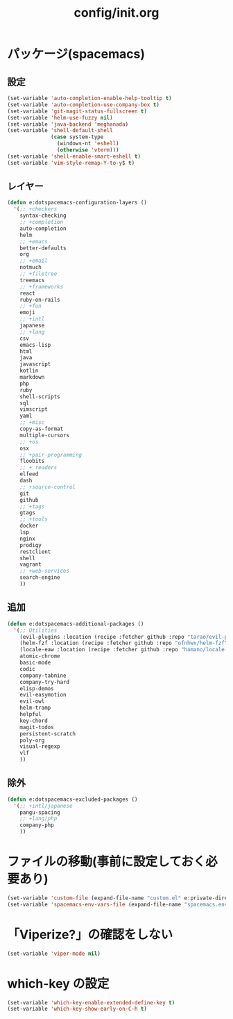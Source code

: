 #+TITLE: config/init.org
#+STARTUP: overview

* パッケージ(spacemacs)
** 設定
   #+begin_src emacs-lisp
   (set-variable 'auto-completion-enable-help-tooltip t)
   (set-variable 'auto-completion-use-company-box t)
   (set-variable 'git-magit-status-fullscreen t)
   (set-variable 'helm-use-fuzzy nil)
   (set-variable 'java-backend 'meghanada)
   (set-variable 'shell-default-shell
                 (case system-type
                   (windows-nt 'eshell)
                   (otherwise 'vterm)))
   (set-variable 'shell-enable-smart-eshell t)
   (set-variable 'vim-style-remap-Y-to-y$ t)
   #+end_src
** レイヤー
   #+begin_src emacs-lisp
   (defun e:dotspacemacs-configuration-layers ()
     '(;; +checkers
       syntax-checking
       ;; +completion
       auto-completion
       helm
       ;; +emacs
       better-defaults
       org
       ;; +email
       notmuch
       ;; +filetree
       treemacs
       ;; +frameworks
       react
       ruby-on-rails
       ;; +fun
       emoji
       ;; +intl
       japanese
       ;; +lang
       csv
       emacs-lisp
       html
       java
       javascript
       kotlin
       markdown
       php
       ruby
       shell-scripts
       sql
       vimscript
       yaml
       ;; +misc
       copy-as-format
       multiple-cursors
       ;; +os
       osx
       ;; +pair-programming
       floobits
       ;; + readers
       elfeed
       dash
       ;; +source-control
       git
       github
       ;; +tags
       gtags
       ;; +tools
       docker
       lsp
       nginx
       prodigy
       restclient
       shell
       vagrant
       ;; +web-services
       search-engine
       ))
   #+end_src
** 追加
   #+begin_src emacs-lisp
   (defun e:dotspacemacs-additional-packages ()
     '(;; Utilities
       (evil-plugins :location (recipe :fetcher github :repo "tarao/evil-plugins"))
       (helm-fzf :location (recipe :fetcher github :repo "ofnhwx/helm-fzf"))
       (locale-eaw :location (recipe :fetcher github :repo "hamano/locale-eaw"))
       atomic-chrome
       basic-mode
       codic
       company-tabnine
       company-try-hard
       elisp-demos
       evil-easymotion
       evil-owl
       helm-tramp
       helpful
       key-chord
       magit-todos
       persistent-scratch
       poly-org
       visual-regexp
       vlf
       ))
   #+end_src
** 除外
   #+begin_src emacs-lisp
   (defun e:dotspacemacs-excluded-packages ()
     '(;; +intl/japanese
       pangu-spacing
       ;; +lang/php
       company-php
       ))
   #+end_src
* ファイルの移動(事前に設定しておく必要あり)
  #+begin_src emacs-lisp
  (set-variable 'custom-file (expand-file-name "custom.el" e:private-directory))
  (set-variable 'spacemacs-env-vars-file (expand-file-name "spacemacs.env" e:private-directory))
  #+end_src
* 「Viperize?」の確認をしない
  #+begin_src emacs-lisp
  (set-variable 'viper-mode nil)
  #+end_src
* which-key の設定
  #+begin_src emacs-lisp
  (set-variable 'which-key-enable-extended-define-key t)
  (set-variable 'which-key-show-early-on-C-h t)
  #+end_src

